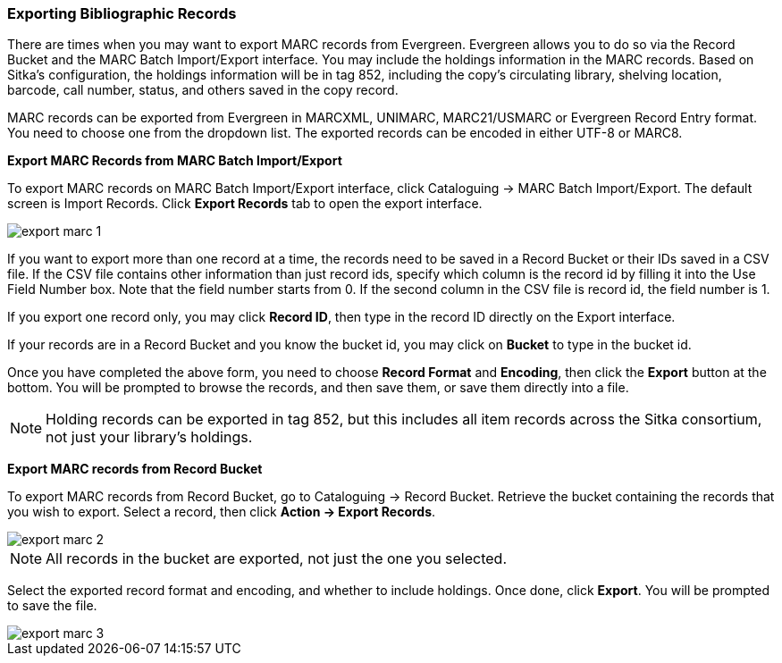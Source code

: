 Exporting Bibliographic Records
~~~~~~~~~~~~~~~~~~~~~~~~~~~~~~~

There are times when you may want to export MARC records from Evergreen. Evergreen allows you to do so via the Record Bucket and the MARC Batch Import/Export interface. You may include the holdings information in the MARC records. Based on Sitka's configuration, the holdings information will be in tag 852, including the copy's circulating library, shelving location, barcode, call number, status, and others saved in the copy record.

MARC records can be exported from Evergreen in MARCXML, UNIMARC, MARC21/USMARC or Evergreen Record Entry format. You need to choose one from the dropdown list. The exported records can be encoded in either UTF-8 or MARC8.

*Export MARC Records from MARC Batch Import/Export*

To export MARC records on MARC Batch Import/Export interface, click Cataloguing -> MARC Batch Import/Export. The default screen is Import Records. Click *Export Records* tab to open the export interface.

image::images/cat/export-marc-1.png[]

If you want to export more than one record at a time, the records need to be saved in a Record Bucket or their IDs saved in a CSV file. If the CSV file contains other information than just record ids, specify which column is the record id by filling it into the Use Field Number box. Note that the field number starts from 0. If the second column in the CSV file is record id, the field number is 1.

If you export one record only, you may click *Record ID*, then type in the record ID directly on the Export interface.

If your records are in a Record Bucket and you know the bucket id, you may click on *Bucket* to type in the bucket id.

Once you have completed the above form, you need to choose *Record Format* and *Encoding*, then click the *Export* button at the bottom. You will be prompted to browse the records, and then save them, or save them directly into a file.

[NOTE]
======
Holding records can be exported in tag 852, but this includes all item records across the Sitka consortium, not just your library's holdings.
======

anchor:export-marc-from-bucket[Export MARC records from Record Bucket]
*Export MARC records from Record Bucket*

To export MARC records from Record Bucket, go to Cataloguing -> Record Bucket. Retrieve the bucket containing the records that you wish to export. Select a record, then click *Action -> Export Records*.

image::images/cat/export-marc-2.png[]

[NOTE]
======
All records in the bucket are exported, not just the one you selected.
======

Select the exported record format and encoding, and whether to include holdings. Once done, click *Export*. You will be prompted to save the file.

image::images/cat/export-marc-3.png[]
